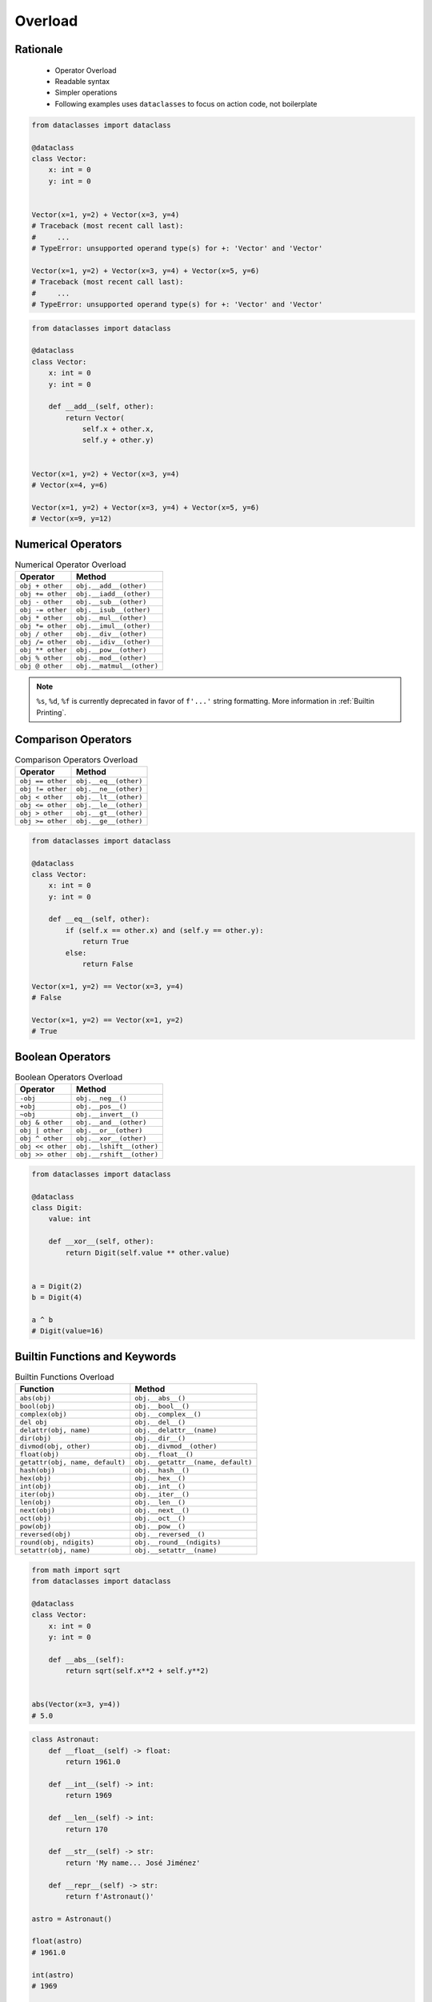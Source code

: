.. _OOP Overload:

********
Overload
********


Rationale
=========
.. highlights::
    * Operator Overload
    * Readable syntax
    * Simpler operations
    * Following examples uses ``dataclasses`` to focus on action code, not boilerplate

.. code-block:: python

    from dataclasses import dataclass

    @dataclass
    class Vector:
        x: int = 0
        y: int = 0


    Vector(x=1, y=2) + Vector(x=3, y=4)
    # Traceback (most recent call last):
    #     ...
    # TypeError: unsupported operand type(s) for +: 'Vector' and 'Vector'

    Vector(x=1, y=2) + Vector(x=3, y=4) + Vector(x=5, y=6)
    # Traceback (most recent call last):
    #     ...
    # TypeError: unsupported operand type(s) for +: 'Vector' and 'Vector'

.. code-block:: python

    from dataclasses import dataclass

    @dataclass
    class Vector:
        x: int = 0
        y: int = 0

        def __add__(self, other):
            return Vector(
                self.x + other.x,
                self.y + other.y)


    Vector(x=1, y=2) + Vector(x=3, y=4)
    # Vector(x=4, y=6)

    Vector(x=1, y=2) + Vector(x=3, y=4) + Vector(x=5, y=6)
    # Vector(x=9, y=12)


Numerical Operators
===================
.. csv-table:: Numerical Operator Overload
    :header: "Operator", "Method"

    "``obj + other``",     "``obj.__add__(other)``"
    "``obj += other``",    "``obj.__iadd__(other)``"
    "``obj - other``",     "``obj.__sub__(other)``"
    "``obj -= other``",    "``obj.__isub__(other)``"
    "``obj * other``",     "``obj.__mul__(other)``"
    "``obj *= other``",    "``obj.__imul__(other)``"
    "``obj / other``",     "``obj.__div__(other)``"
    "``obj /= other``",    "``obj.__idiv__(other)``"
    "``obj ** other``",    "``obj.__pow__(other)``"
    "``obj % other``",     "``obj.__mod__(other)``"
    "``obj @ other``",     "``obj.__matmul__(other)``"

.. code-block:: python
    :caption: ``%`` (``__mod__``) operator behavior for ``int`` and ``str``

    3 % 2                         # 1
    4 % 2                         # 0

    'Echo' % 2                    # TypeError: not all arguments converted during string formatting
    'Echo %s' % 2                 # 'Echo 2'
    'Echo %d' % 2                 # 'Echo 2'
    'Echo %f' % 2                 # 'Echo 2.0'
    'Echo %s %s' % (1, 2)         # 'Echo 1 2'
    'Echo %s %d %f' % (1, 2, 3)   # 'Echo 1 2 3.000000'

    'Echo %(firstname)s %(lastname)s' % {'firstname': 'Mark', 'lastname': 'Watney'}
    # 'Echo Mark Watney'

    'Echo %(name)s %(age)d' % {'name': 'Mark Watney', 'age': 44}
    # 'Echo Mark Watney 44'

.. note:: ``%s``, ``%d``, ``%f`` is currently deprecated in favor of ``f'...'`` string formatting. More information in :ref:`Builtin Printing`.


Comparison Operators
====================
.. csv-table:: Comparison Operators Overload
    :header: "Operator", "Method"

    "``obj == other``",   "``obj.__eq__(other)``"
    "``obj != other``",   "``obj.__ne__(other)``"
    "``obj < other``",    "``obj.__lt__(other)``"
    "``obj <= other``",   "``obj.__le__(other)``"
    "``obj > other``",    "``obj.__gt__(other)``"
    "``obj >= other``",   "``obj.__ge__(other)``"

.. code-block:: python

    from dataclasses import dataclass

    @dataclass
    class Vector:
        x: int = 0
        y: int = 0

        def __eq__(self, other):
            if (self.x == other.x) and (self.y == other.y):
                return True
            else:
                return False

    Vector(x=1, y=2) == Vector(x=3, y=4)
    # False

    Vector(x=1, y=2) == Vector(x=1, y=2)
    # True


Boolean Operators
=================
.. csv-table:: Boolean Operators Overload
    :header: "Operator", "Method"

    "``-obj``",           "``obj.__neg__()``"
    "``+obj``",           "``obj.__pos__()``"
    "``~obj``",           "``obj.__invert__()``"
    "``obj & other``",    "``obj.__and__(other)``"
    "``obj | other``",    "``obj.__or__(other)``"
    "``obj ^ other``",    "``obj.__xor__(other)``"
    "``obj << other``",   "``obj.__lshift__(other)``"
    "``obj >> other``",   "``obj.__rshift__(other)``"

.. code-block:: python

    from dataclasses import dataclass

    @dataclass
    class Digit:
        value: int

        def __xor__(self, other):
            return Digit(self.value ** other.value)


    a = Digit(2)
    b = Digit(4)

    a ^ b
    # Digit(value=16)


Builtin Functions and Keywords
==============================
.. csv-table:: Builtin Functions Overload
    :header: "Function", "Method"

    "``abs(obj)``",                      "``obj.__abs__()``"
    "``bool(obj)``",                     "``obj.__bool__()``"
    "``complex(obj)``",                  "``obj.__complex__()``"
    "``del obj``",                       "``obj.__del__()``"
    "``delattr(obj, name)``",            "``obj.__delattr__(name)``"
    "``dir(obj)``",                      "``obj.__dir__()``"
    "``divmod(obj, other)``",            "``obj.__divmod__(other)``"
    "``float(obj)``",                    "``obj.__float__()``"
    "``getattr(obj, name, default)``",   "``obj.__getattr__(name, default)``"
    "``hash(obj)``",                     "``obj.__hash__()``"
    "``hex(obj)``",                      "``obj.__hex__()``"
    "``int(obj)``",                      "``obj.__int__()``"
    "``iter(obj)``",                     "``obj.__iter__()``"
    "``len(obj)``",                      "``obj.__len__()``"
    "``next(obj)``",                     "``obj.__next__()``"
    "``oct(obj)``",                      "``obj.__oct__()``"
    "``pow(obj)``",                      "``obj.__pow__()``"
    "``reversed(obj)``",                 "``obj.__reversed__()``"
    "``round(obj, ndigits)``",           "``obj.__round__(ndigits)``"
    "``setattr(obj, name)``",            "``obj.__setattr__(name)``"

.. code-block:: python

    from math import sqrt
    from dataclasses import dataclass

    @dataclass
    class Vector:
        x: int = 0
        y: int = 0

        def __abs__(self):
            return sqrt(self.x**2 + self.y**2)


    abs(Vector(x=3, y=4))
    # 5.0

.. code-block:: python

    class Astronaut:
        def __float__(self) -> float:
            return 1961.0

        def __int__(self) -> int:
            return 1969

        def __len__(self) -> int:
            return 170

        def __str__(self) -> str:
            return 'My name... José Jiménez'

        def __repr__(self) -> str:
            return f'Astronaut()'

    astro = Astronaut()

    float(astro)
    # 1961.0

    int(astro)
    # 1969

    len(astro)
    # 170

    repr(astro)
    # Astronaut()

    str(astro)
    # 'My name... José Jiménez'

    print(astro)
    # My name... José Jiménez


Accessors Overload
==================
.. csv-table:: Operator Overload
    :header: "Operator", "Method", "Remarks"
    :widths: 15, 45, 40

    "``obj(x)``",      "``obj.__call__(x)``"
    "``obj[x]``",      "``obj.__getitem__(x)``"
    "``obj[x]``",      "``obj.__missing__(x)``", "(when ``x`` is not in ``obj``)"
    "``obj[x] = 10``", "``obj.__setitem__(x, 10)``"
    "``del obj[x]``",  "``obj.__delitem__(x)``"
    "``x in obj``",    "``obj.__contains__(x)``"

.. code-block:: python

    data = dict()

    data['a'] = 10
    # data.__setitem__('a', 10) -> None

    data['a']
    # data.__getitem__('a') -> 10

    data['x']
    # data.__getitem__('x') -> data.__missing__() -> KeyError: 'x'

    data()
    # data.__call__() -> TypeError: 'dict' object is not callable

.. code-block:: python
    :caption: Contains in ``numpy``

    import numpy as np


    data = np.array([[1, 2, 3],
                     [4, 5, 6]])

    data[1][2]
    # 6

    data[1,2]
    # 6

    data[1:2]
    # array([[2,3],
    #        [5,6]])

    data[1:2, 0]
    # array([2,3])

    data[1:2, 1:]
    # array([[5,6]])

.. code-block:: python
    :caption: Intuitive implementation of numpy ``array[row,col]`` accessor

    class array(list):
        def __getitem__(key):
            if isinstance(key, int):
                return super().__getitem__(key)

            if isinstance(key, tuple):
                row = key[0]
                col = key[1]
                return super().__getitem__(row).__getitem__(col)

            if isinstance(key, slice):
                start = key[0] if key[0] else 0
                stop = key[1] if key[0] else len(self)
                step = key[2] if key[2] else 1
                return ...


    data[1]
    # data.__getitem__(1)

    data[1,2]
    # data.__getitem__((1,2))

    data[1:2]
    # data.__getitem__(1:2)
    # data.__getitem__(slice(1,2))

    data[:, 2]
    # data.__getitem__((:, 2))
    # data.__getitem__((slice(), 2))


Use Case
========
.. code-block:: python

    hero @ Position(x=50, y=120)
    hero >> Direction(left=10, up=20)

.. code-block:: python

    hero < Damage(20)
    hero > Damage(20)

.. code-block:: python

    hero["gold"] += dragon["gold"]

.. code-block:: python

    class Cache(dict):
        def __init__(self, func):s
            self._func = func

        def __call__(self, *args):
            return self[args]

        def __missing__(self, key):
            self[key] = self._func(*key)
            return self[key]


    @Cache
    def myfunction(a, b):
        return a * b


    myfunction(2, 4)           # 8         # Computed
    myfunction('hi', 3)        # 'hihihi'  # Computed
    myfunction('ha', 3)        # 'hahaha'  # Computed

    myfunction('ha', 3)        # 'hahaha'  # Fetched from cache
    myfunction('hi', 3)        # 'hihihi'  # Fetched from cache
    myfunction(2, 4)           # 8         # Fetched from cache
    myfunction(4, 2)           # 8         # Computed

    myfunction
    # {
    #   (2, 4): 8,
    #   ('hi ', 3): 'hihihi',
    #   ('ha', 3): 'hahaha',
    #   (4, 2): 8,
    # }


Further Reading
===============
* :ref:`Operator Library`
* https://docs.python.org/reference/datamodel.html#emulating-numeric-types


Assignments
===========

OOP Overload Matmul
-------------------
* Assignment name: OOP Overload Matmul
* Last update: 2020-10-14
* Complexity level: easy
* Lines of code to write: 3 lines
* Estimated time of completion: 3 min
* Solution: :download:`solution/oop_overload_matmul.py`

:English:
    #. Use code from "Input" section (see below)
    #. Overload ``@`` operator
    #. Set position based on argument ``tuple[int, int]``
    #. Compare result with "Output" section (see below)


:Polish:
    #. Użyj kodu z sekcji "Input" (patrz poniżej)
    #. Przeciąż operator ``@``
    #. Ustaw pozycję na podstawie argumentu ``tuple[int, int]``
    #. Porównaj wyniki z sekcją "Output" (patrz poniżej)

:Input:
    .. code-block:: python

        from dataclasses import dataclass


        @dataclass
        class Position:
            x: int = 0
            y: int = 0

:Output:
    .. code-block:: text

        >>> position = Position()
        >>> position
        Position(x=0, y=0)
        >>> position @ (1, 2)
        >>> position
        Position(x=1, y=2)

OOP Overload IAdd
-----------------
* Assignment name: OOP Overload IAdd
* Last update: 2020-10-14
* Complexity level: easy
* Lines of code to write: 3 lines
* Estimated time of completion: 5 min
* Solution: :download:`solution/oop_overload_iadd.py`

:English:
    #. Use code from "Input" section (see below)
    #. Override operator ``+=`` for code to work correctly
    #. Compare result with "Output" section (see below)

:Polish:
    #. Użyj kodu z sekcji "Input" (patrz poniżej)
    #. Nadpisz operatory ``+=`` aby poniższy kod zadziałał poprawnie
    #. Porównaj wyniki z sekcją "Output" (patrz poniżej)

:Input:
    .. code-block:: python

        from dataclasses import dataclass


        @dataclass
        class Astronaut:
            name: str
            missions: list


        @dataclass
        class Mission:
            year: int
            name: str

:Output:
    .. code-block:: text

        >>> astro = Astronaut('Jan Twardowski', missions=[
        ...     Mission(1969, 'Apollo 11'),
        ... ])
        >>> astro += Mission(2024, 'Artemis 3')
        >>> astro += Mission(2035, 'Ares 3')

        >>> print(astro)  # doctest: +NORMALIZE_WHITESPACE
        Astronaut(name='Jan Twardowski',
                  missions=[Mission(year=1969, name='Apollo 11'),
                            Mission(year=2024, name='Artemis 3'),
                            Mission(year=2035, name='Ares 3')])

:Hint:
    * ``obj.__iadd__(other) -> self``

OOP Overload Contains
---------------------
* Assignment name: OOP Overload Contains
* Last update: 2020-10-14
* Complexity level: easy
* Lines of code to write: 10 lines
* Estimated time of completion: 13 min
* Solution: :download:`solution/oop_overload_contains.py`

:English:
    #. Use code from "Input" section (see below)
    #. Override operators for code to work correctly
    #. Do not use ``dataclasses``
    #. Compare result with "Output" section (see below)

:Polish:
    #. Użyj kodu z sekcji "Input" (patrz poniżej)
    #. Nadpisz operatory aby poniższy kod zadziałał poprawnie
    #. Nie używaj ``dataclasses``
    #. Porównaj wyniki z sekcją "Output" (patrz poniżej)

:Input:
    .. code-block:: python

        class Astronaut:
            def __init__(self, name, missions):
                self.name = name
                self.missions = missions


        class Mission:
            def __init__(self, year, name):
                self.year = year
                self.name = name

:Output:
    .. code-block:: text

        >>> astro = Astronaut('Jan Twardowski', missions=[
        ...     Mission(1969, 'Apollo 11'),
        ...     Mission(2024, 'Artemis 3'),
        ...     Mission(2035, 'Ares 3'),
        ... ])

        >>> if Mission(2024, 'Artemis 3') in astro:
        ...    print(True)
        ... else:
        ...   print(False)
        True
